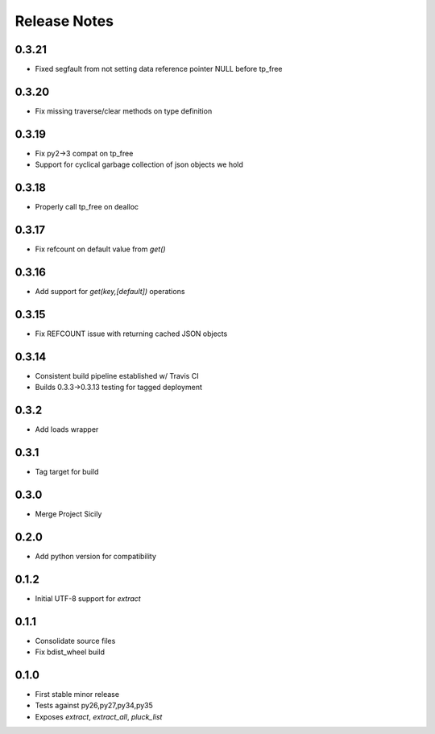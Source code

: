 Release Notes
=============
0.3.21
------

* Fixed segfault from not setting data reference pointer NULL before tp_free

0.3.20
------

* Fix missing traverse/clear methods on type definition

0.3.19
------

* Fix py2->3 compat on tp_free
* Support for cyclical garbage collection of json objects we hold

0.3.18
------

* Properly call tp_free on dealloc

0.3.17
------

* Fix refcount on default value from `get()`

0.3.16
------

* Add support for `get(key,[default])` operations

0.3.15
------

* Fix REFCOUNT issue with returning cached JSON objects

0.3.14
------

* Consistent build pipeline established w/ Travis CI
* Builds 0.3.3->0.3.13 testing for tagged deployment

0.3.2
-----

* Add loads wrapper

0.3.1
-----

* Tag target for build

0.3.0
-----

* Merge Project Sicily

0.2.0
-----

* Add python version for compatibility

0.1.2
-----

* Initial UTF-8 support for `extract`

0.1.1
-----

* Consolidate source files
* Fix bdist_wheel build

0.1.0
-----

* First stable minor release
* Tests against py26,py27,py34,py35
* Exposes `extract`, `extract_all`, `pluck_list`
